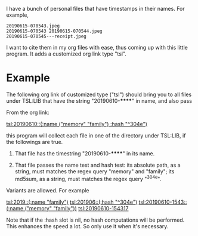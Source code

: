 I have a bunch of personal files that have timestamps in their
names. For example,

#+begin_src text
20190615-070543.jpeg
20190615-070543 20190615-070544.jpeg
20190615-070545---receipt.jpeg
#+end_src

I want to cite them in my org files with ease, thus coming up
with this little program. It adds a customized org link type
"tsl".

* Example

The following org link of customized type ("tsl") should bring
you to all files under TSL:LIB that have the string
"20190610-******" in name, and also pass

From the org link:

  [[tsl:20190610::(:name ("memory" "family") :hash "^304e")]]

this program will collect each file in one of the directory
under TSL:LIB, if the followings are true.

1. That file has the timestring "20190610-******" in its name.

2. That file passes the name test and hash test: its absolute
   path, as a string, must matches the regex query "memory"
   and "family"; its md5sum, as a string, must matches the
   regex query "^304e".

Variants are allowed. For example

  [[tsl:2019::(:name "family")]]
  [[tsl:201906::(:hash "^304e")]]
  [[tsl:20190610-1543::(:name ("memory" "family"))]]
  [[tsl:20190610-154317]]

Note that if the :hash slot is nil, no hash computations will
be performed. This enhances the speed a lot. So only use it
when it's necessary.
